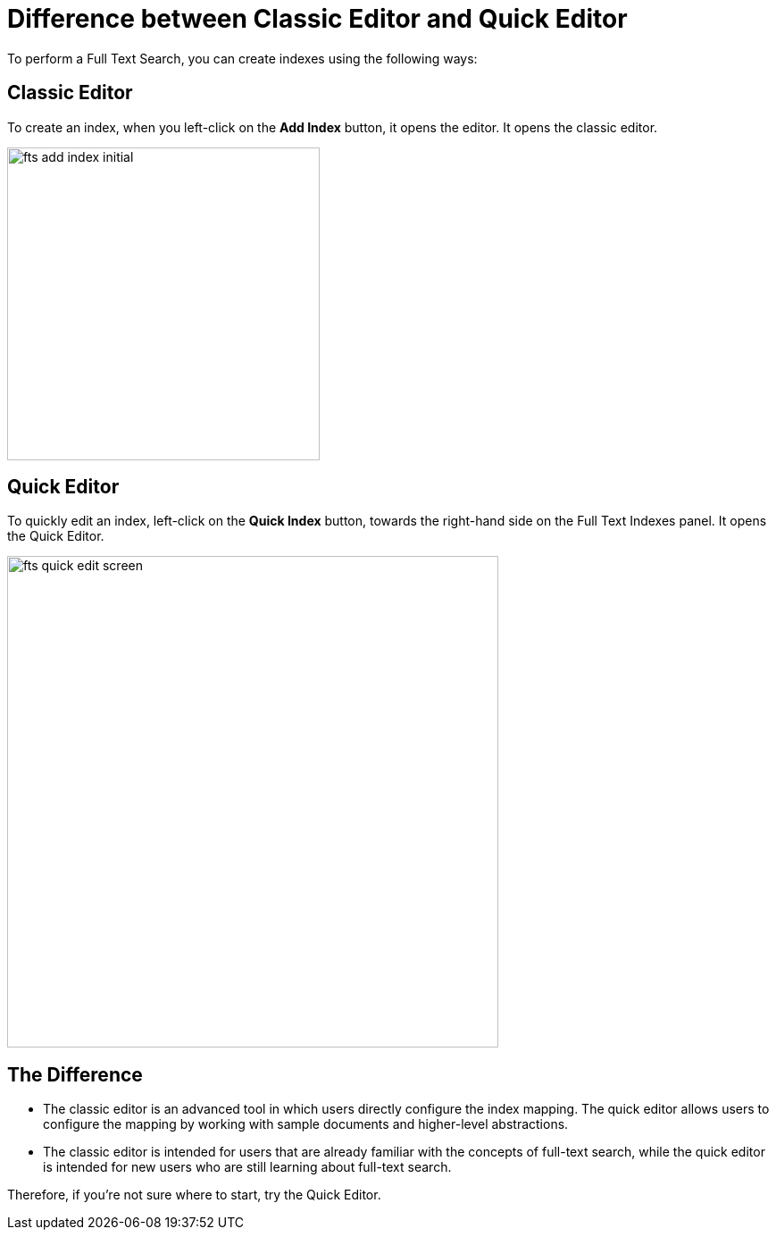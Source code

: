 = Difference between Classic Editor and Quick Editor

To perform a Full Text Search, you can create indexes using the following ways:

== Classic Editor

To create an index, when you left-click on the *Add Index* button, it opens the editor. It opens the classic editor.

image::fts-add-index-initial.png[,350,align=left]

== Quick Editor 

To quickly edit an index, left-click on the *Quick Index* button, towards the right-hand side on the Full Text Indexes panel. It opens the Quick Editor.

image::fts-quick-edit-screen.png[,550,align=left]

== The Difference

* The classic editor is an advanced tool in which users directly configure the index mapping. The quick editor allows users to configure the mapping by working with sample documents and higher-level abstractions.

* The classic editor is intended for users that are already familiar with the concepts of full-text search, while the quick editor is intended for new users who are still learning about full-text search.

Therefore, if you're not sure where to start, try the Quick Editor.